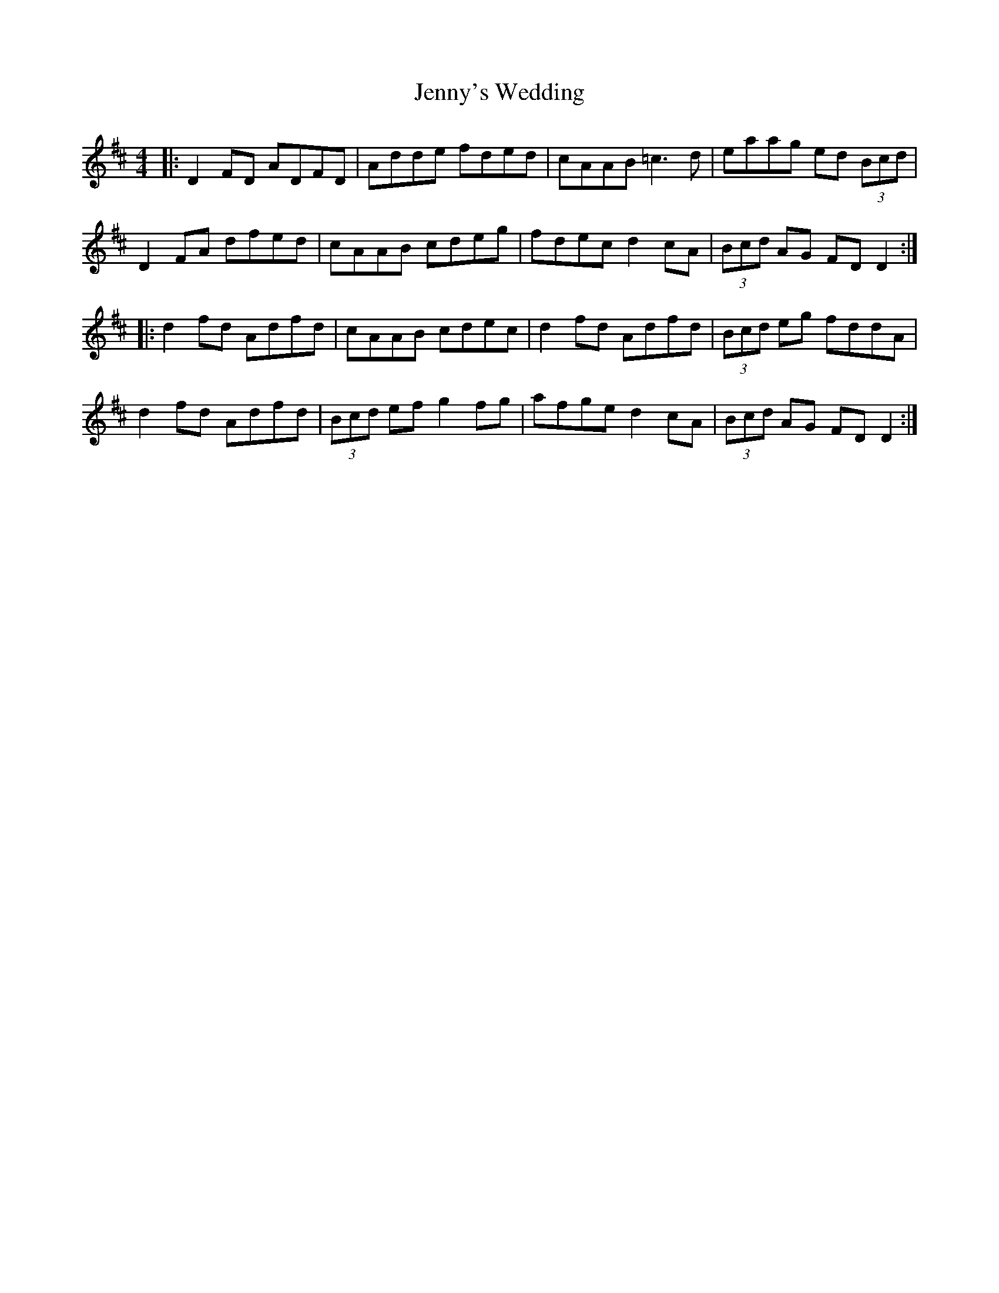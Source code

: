 X: 19770
T: Jenny's Wedding
R: reel
M: 4/4
K: Dmajor
|:D2 FD ADFD|Adde fded|cAAB =c3d|eaag ed (3Bcd|
D2 FA dfed|cAAB cdeg|fdec d2cA|(3Bcd AG FDD2:|
|:d2fd Adfd|cAAB cdec|d2fd Adfd|(3Bcd eg fddA|
d2fd Adfd|(3Bcd ef g2fg|afge d2cA|(3Bcd AG FDD2:|

